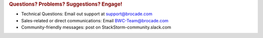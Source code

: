 .. rubric:: Questions? Problems? Suggestions? Engage!

* Technical Questions: Email out support at support@brocade.com
* Sales-related or direct communications: Email BWC-Team@brocade.com
* Community-friendly messages: post on StackStorm-community.slack.com
